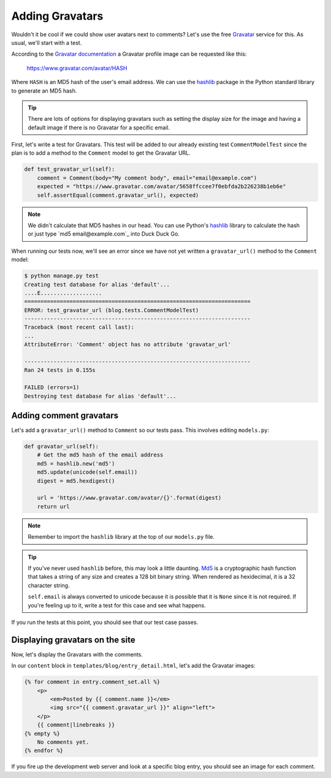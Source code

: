 Adding Gravatars
================

Wouldn't it be cool if we could show user avatars next to comments?  Let's use the free `Gravatar`_ service for this.  As usual, we'll start with a test.

According to the `Gravatar documentation`_ a Gravatar profile image can be requested like this:

    https://www.gravatar.com/avatar/HASH

Where ``HASH`` is an MD5 hash of the user's email address.  We can use the `hashlib`_ package in the Python standard library to generate an MD5 hash.

.. TIP::

    There are lots of options for displaying gravatars such as setting the display size for the image and having a default image if there is no Gravatar for a specific email.

First, let's write a test for Gravatars. This test will be added to our already existing test ``CommentModelTest`` since the plan is to add a method to the ``Comment`` model to get the Gravatar URL.

.. code-block:: python

    def test_gravatar_url(self):
        comment = Comment(body="My comment body", email="email@example.com")
        expected = "https://www.gravatar.com/avatar/5658ffccee7f0ebfda2b226238b1eb6e"
        self.assertEqual(comment.gravatar_url(), expected)

.. NOTE::

    We didn't calculate that MD5 hashes in our head.  You can use Python's `hashlib`_ library to calculate the hash or just type `md5 email@example.com`_ into Duck Duck Go.

When running our tests now, we'll see an error since we have not yet written a ``gravatar_url()`` method to the ``Comment`` model:

.. code-block:: bash

    $ python manage.py test
    Creating test database for alias 'default'...
    ....E...................
    ======================================================================
    ERROR: test_gravatar_url (blog.tests.CommentModelTest)
    ----------------------------------------------------------------------
    Traceback (most recent call last):
    ...
    AttributeError: 'Comment' object has no attribute 'gravatar_url'

    ----------------------------------------------------------------------
    Ran 24 tests in 0.155s

    FAILED (errors=1)
    Destroying test database for alias 'default'...


Adding comment gravatars
------------------------

Let's add a ``gravatar_url()`` method to ``Comment`` so our tests pass. This involves editing ``models.py``:

.. code-block:: python

    def gravatar_url(self):
        # Get the md5 hash of the email address
        md5 = hashlib.new('md5')
        md5.update(unicode(self.email))
        digest = md5.hexdigest()

        url = 'https://www.gravatar.com/avatar/{}'.format(digest)
        return url

.. NOTE::

    Remember to import the ``hashlib`` library at the top of our ``models.py`` file.

.. TIP::

    If you've never used ``hashlib`` before, this may look a little daunting. Md5_ is a cryptographic hash function that takes a string of any size and creates a 128 bit binary string. When rendered as hexidecimal, it is a 32 character string.

    .. Technically we will get a UnicodeDecodeError if the email contains non-ascii characters but Django's EmailValidator doesn't support that anyway.

    ``self.email`` is always converted to unicode because it is possible that it is ``None`` since it is not required. If you're feeling up to it, write a test for this case and see what happens.

If you run the tests at this point, you should see that our test case passes.


Displaying gravatars on the site
--------------------------------

Now, let's display the Gravatars with the comments.

In our ``content`` block in ``templates/blog/entry_detail.html``, let's add the Gravatar images:

.. code-block:: html

    {% for comment in entry.comment_set.all %}
        <p>
            <em>Posted by {{ comment.name }}</em>
            <img src="{{ comment.gravatar_url }}" align="left">
        </p>
        {{ comment|linebreaks }}
    {% empty %}
        No comments yet.
    {% endfor %}

If you fire up the development web server and look at a specific blog entry, you should see an image for each comment.


.. _gravatar: http://gravatar.com/
.. _gravatar documentation: http://en.gravatar.com/site/implement/images/
.. _hashlib: http://docs.python.org/2/library/hashlib.html
.. _md5: http://en.wikipedia.org/wiki/Md5
